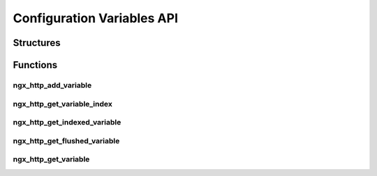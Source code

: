Configuration Variables API
===========================

Structures
----------

.. c:type:: ngx_http_variable_value_t

   The structure containing the details of a variable's value.

   .. c:member:: unsigned len:28

      The length of the ``data`` parameter (a 28bit number)

   .. c:member:: unsigned valid:1

      A boolean to determine whether or not a cached value is valid

   .. c:member:: unsigned no_cacheable:1

      A boolean to determine whether or not the value is cachable

   .. c:member:: unsigned not_found:1

      A boolean stating whether or not the requested variable was found

   .. c:member:: unsigned char *data

      The value of the variable


.. c:type:: ngx_http_variable_t

   A structure to hold details about a configuration variable

   .. c:member:: ngx_int_t (*ngx_http_get_variable_pt) (ngx_http_request_t *r, ngx_http_variable_value_t *v, uintptr_t data)

      A callback to execute when retrieving a value of variable

   .. c:member:: void (*ngx_http_set_variable_pt) (ngx_http_request_t *r, ngx_http_variable_value_t *v, uintptr_t data)

      A callback to execute when setting a value of a variable

   .. c:member:: uintptr_t data

      A pointer to data for use with the get/set callback functions

Functions
---------

ngx_http_add_variable
^^^^^^^^^^^^^^^^^^^^^

.. c:function:: ngx_http_variable_t *ngx_http_add_variable(ngx_conf_t *cf, ngx_str_t *name, ngx_uint_t flags)

   Adds a variable to a configuration. This should be called from the pre-configuration hook of :c:type:`ngx_http_module_t`

   ============================= ======================================================================================================
   Flag                          Description
   ============================= ======================================================================================================
   ``NGX_HTTP_VAR_CHANGEABLE``   Enables the setting of the variable in the configuration file
   ``NGX_HTTP_VAR_NOCACHEABLE``  The variable should not be cached
   ``NGX_HTTP_VAR_NOHASH``       An optimistaition which removes the ability to use :c:func:`ngx_http_get_variable` on a variable
   ============================= ======================================================================================================

   :param cf: The configuration object to add the variable to
   :param name: The name of the variable
   :param flags: Flags for the variable
   :returns: A pointer to a newly created variable

ngx_http_get_variable_index
^^^^^^^^^^^^^^^^^^^^^^^^^^^

.. c:function:: ngx_int_t ngx_http_get_variable_index(ngx_conf_t *cf, ngx_str_t *name)

   Get the index of variable based on its name

   :param cf: The configuration object to search
   :param name: The configuration name to search for
   :returns: The index ID of the variable or ``NGX_ERROR`` upon error

ngx_http_get_indexed_variable
^^^^^^^^^^^^^^^^^^^^^^^^^^^^^

.. c:function:: ngx_http_variable_value_t *ngx_http_get_indexed_variable(ngx_http_request_t *r, ngx_uint_t index)

   Get the current value for a variable

   :param r: The request object requiring the variable
   :param index: The index for the variable
   :returns: A pointer to the structure containing the variable

ngx_http_get_flushed_variable
^^^^^^^^^^^^^^^^^^^^^^^^^^^^^

.. c:function:: ngx_http_variable_value_t *ngx_http_get_flushed_variable(ngx_http_request_t *r, ngx_uint_t index)

   Flush the cache of a variable and get a new value for it

   :param r: The request object requiring the variable
   :param index: The index for the variable
   :returns: A pointer to the structure containing the variable

ngx_http_get_variable
^^^^^^^^^^^^^^^^^^^^^

.. c:function:: ngx_http_variable_value_t *ngx_http_get_variable(ngx_http_request_t *r, ngx_str_t *name, ngx_uint_t key)

   Gets a variable based on a hash lookup of the variable name. Does not work on variables that were initialized ``NGX_HTTP_VAR_NOHASH`` flag enabled.

   The hash can be generated using :c:func:`ngx_hash_strlow`. For example:

   .. code-block:: c

      key = ngx_hash_strlow(var.data, var.data, var.len);
      vv = ngx_http_get_variable(r, &var, key);

   :param r: The request object requiring the variable
   :param name: The name of the requested variable
   :param key: The hash of the variable name
   :returns: A pointer to the structure containing the variable
